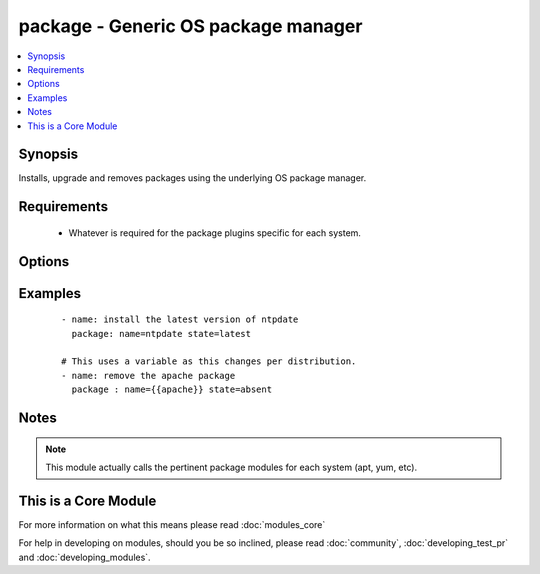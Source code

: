 .. _package:


package - Generic OS package manager
++++++++++++++++++++++++++++++++++++

.. versionadded:: 2.0


.. contents::
   :local:
   :depth: 1


Synopsis
--------

Installs, upgrade and removes packages using the underlying OS package manager.


Requirements
------------

  * Whatever is required for the package plugins specific for each system.


Options
-------

.. raw:: html

    <table border=1 cellpadding=4>
    <tr>
    <th class="head">parameter</th>
    <th class="head">required</th>
    <th class="head">default</th>
    <th class="head">choices</th>
    <th class="head">comments</th>
    </tr>
            <tr>
    <td>name<br/><div style="font-size: small;"></div></td>
    <td>yes</td>
    <td></td>
        <td><ul></ul></td>
        <td><div>Package name, or package specifier with version, like <code>name-1.0</code>.</div><div>Be aware that packages are not always named the same and this module will not 'translate' them per distro.</div></td></tr>
            <tr>
    <td>state<br/><div style="font-size: small;"></div></td>
    <td>yes</td>
    <td></td>
        <td><ul></ul></td>
        <td><div>Whether to install (<code>present</code>, <code>latest</code>), or remove (<code>absent</code>) a package.</div></td></tr>
            <tr>
    <td>use<br/><div style="font-size: small;"></div></td>
    <td>no</td>
    <td>auto</td>
        <td><ul></ul></td>
        <td><div>The required package manager module to use (yum, apt, etc). The default 'auto' will use existing facts or try to autodetect it.</div><div>You should only use this field if the automatic selection is not working for some reason.</div></td></tr>
        </table>
    </br>



Examples
--------

 ::

    - name: install the latest version of ntpdate
      package: name=ntpdate state=latest
    
    # This uses a variable as this changes per distribution.
    - name: remove the apache package
      package : name={{apache}} state=absent


Notes
-----

.. note:: This module actually calls the pertinent package modules for each system (apt, yum, etc).


    
This is a Core Module
---------------------

For more information on what this means please read :doc:`modules_core`

    
For help in developing on modules, should you be so inclined, please read :doc:`community`, :doc:`developing_test_pr` and :doc:`developing_modules`.

